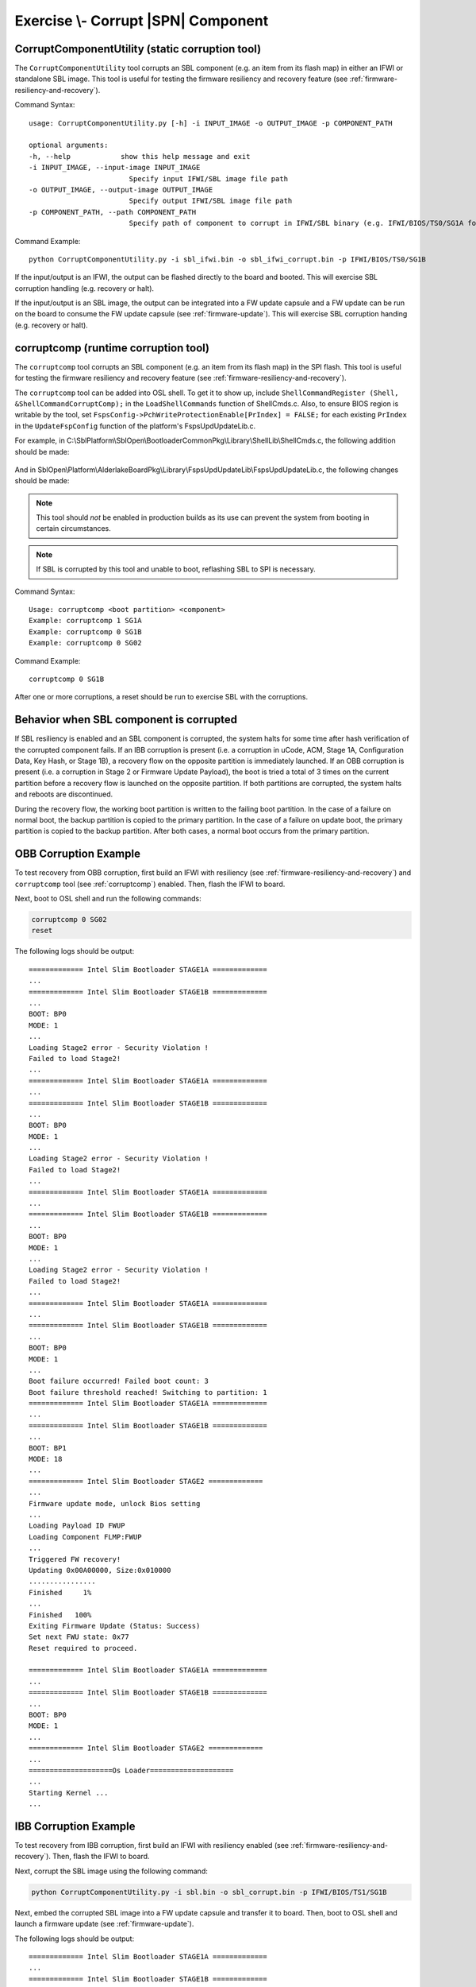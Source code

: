 .. _ExerciseCorruptSblComponent:

Exercise \\- \ Corrupt |SPN| Component
--------------------------------------

.. _CorruptComponentUtility:

CorruptComponentUtility (static corruption tool)
************************************************

The ``CorruptComponentUtility`` tool corrupts an SBL component (e.g. an item from its flash map) in either
an IFWI or standalone SBL image. This tool is useful for testing the firmware resiliency and recovery feature
(see :ref:`firmware-resiliency-and-recovery`).

Command Syntax::

    usage: CorruptComponentUtility.py [-h] -i INPUT_IMAGE -o OUTPUT_IMAGE -p COMPONENT_PATH

    optional arguments:
    -h, --help            show this help message and exit
    -i INPUT_IMAGE, --input-image INPUT_IMAGE
                            Specify input IFWI/SBL image file path
    -o OUTPUT_IMAGE, --output-image OUTPUT_IMAGE
                            Specify output IFWI/SBL image file path
    -p COMPONENT_PATH, --path COMPONENT_PATH
                            Specify path of component to corrupt in IFWI/SBL binary (e.g. IFWI/BIOS/TS0/SG1A for BP0 Stage 1A of IFWI binary, use IfwiUtility.py to see all available paths)

Command Example::

    python CorruptComponentUtility.py -i sbl_ifwi.bin -o sbl_ifwi_corrupt.bin -p IFWI/BIOS/TS0/SG1B

If the input/output is an IFWI, the output can be flashed directly to the board and booted. This will exercise SBL corruption
handling (e.g. recovery or halt).

If the input/output is an SBL image, the output can be integrated into a FW update capsule and a FW update can be run on
the board to consume the FW update capsule (see :ref:`firmware-update`). This will exercise SBL corruption handing (e.g. recovery or halt).

.. _corruptcomp:

corruptcomp (runtime corruption tool)
*************************************

The ``corruptcomp`` tool corrupts an SBL component (e.g. an item from its flash map) in the SPI flash.
This tool is useful for testing the firmware resiliency and recovery feature (see :ref:`firmware-resiliency-and-recovery`).

The ``corruptcomp`` tool can be added into OSL shell. To get it to show up, include ``ShellCommandRegister (Shell, &ShellCommandCorruptComp);`` 
in the ``LoadShellCommands`` function of ShellCmds.c. Also, to ensure BIOS region is writable by the tool, set 
``FspsConfig->PchWriteProtectionEnable[PrIndex] = FALSE;`` for each existing ``PrIndex`` in the ``UpdateFspConfig`` function of the platform's 
FspsUpdUpdateLib.c.

For example, in C:\\SblPlatform\\SblOpen\\BootloaderCommonPkg\\Library\\ShellLib\\ShellCmds.c, the following addition
should be made:

    .. code-block:: C
        :emphasize-lines: 32

        // Basic Shell commands
        ShellCommandRegister (Shell, &ShellCommandExit);
        ShellCommandRegister (Shell, &ShellCommandHelp);
        ShellCommandRegister (Shell, &ShellCommandMm);
        ShellCommandRegister (Shell, &ShellCommandCpuid);
        ShellCommandRegister (Shell, &ShellCommandMsr);
        ShellCommandRegister (Shell, &ShellCommandMtrr);
        ShellCommandRegister (Shell, &ShellCommandUcode);
        ShellCommandRegister (Shell, &ShellCommandCls);

        if (!FeaturePcdGet (PcdMiniShellEnabled)) {
            // More Shell commands
            ShellCommandRegister (Shell, &ShellCommandPci);
            ShellCommandRegister (Shell, &ShellCommandHob);
            ShellCommandRegister (Shell, &ShellCommandMmap);
            ShellCommandRegister (Shell, &ShellCommandPerf);
            ShellCommandRegister (Shell, &ShellCommandBoot);
            ShellCommandRegister (Shell, &ShellCommandMmcDll);
            ShellCommandRegister (Shell, &ShellCommandCdata);
            ShellCommandRegister (Shell, &ShellCommandDmesg);
            ShellCommandRegister (Shell, &ShellCommandReset);
            ShellCommandRegister (Shell, &ShellCommandFs);
            ShellCommandRegister (Shell, &ShellCommandUsbDev);

            // Load Platform specific shell commands
            ShellExtensionCmds = GetShellExtensionCmds ();
            for (Iter = ShellExtensionCmds; *Iter != NULL; Iter++) {
            ShellCommandRegister (Shell, *Iter);
            }
        }

        ShellCommandRegister (Shell, &ShellCommandCorruptComp); // Added

And in SblOpen\\Platform\\AlderlakeBoardPkg\\Library\\FspsUpdUpdateLib\\FspsUpdUpdateLib.c, the following
changes should be made:

    .. code-block:: C
        :emphasize-lines: 14,20,29

        if (GetBootMode () != BOOT_ON_FLASH_UPDATE) {
            BiosProtected = FALSE;
            PrIndex = 0;
            Status = SpiGetRegionAddress (FlashRegionBios, &BaseAddress, &TotalSize);
            if (!EFI_ERROR (Status)) {
                BiosProtected = TRUE;
                Status = GetComponentInfo (FLASH_MAP_SIG_UEFIVARIABLE, &Address, &VarSize);
                if (!EFI_ERROR (Status)) {
                    //
                    // Protect the BIOS region except for the UEFI variable region
                    //
                    Address -= ((UINT32)(~TotalSize) + 1);

                    FspsConfig->PchWriteProtectionEnable[PrIndex] = FALSE; // Changed from TRUE
                    FspsConfig->PchReadProtectionEnable[PrIndex]  = FALSE;
                    FspsConfig->PchProtectedRangeBase[PrIndex]    = (UINT16) (BaseAddress >> 12);
                    FspsConfig->PchProtectedRangeLimit[PrIndex]   = (UINT16) ((BaseAddress + Address - 1) >> 12);
                    PrIndex++;

                    FspsConfig->PchWriteProtectionEnable[PrIndex] = FALSE; // Changed from TRUE
                    FspsConfig->PchReadProtectionEnable[PrIndex]  = FALSE;
                    FspsConfig->PchProtectedRangeBase[PrIndex]    = (UINT16) ((BaseAddress + Address + VarSize) >> 12);
                    FspsConfig->PchProtectedRangeLimit[PrIndex]   = (UINT16) ((BaseAddress + TotalSize - 1) >> 12);
                    PrIndex++;
                } else {
                    //
                    // Protect the whole BIOS region
                    //
                    FspsConfig->PchWriteProtectionEnable[PrIndex] = FALSE; // Changed from TRUE
                    FspsConfig->PchReadProtectionEnable[PrIndex]  = FALSE;
                    FspsConfig->PchProtectedRangeBase[PrIndex]    = (UINT16) (BaseAddress >> 12);
                    FspsConfig->PchProtectedRangeLimit[PrIndex]   = (UINT16) ((BaseAddress + TotalSize - 1) >> 12);
                    PrIndex++;
                }
            }
            DEBUG (((BiosProtected) ? DEBUG_INFO : DEBUG_WARN, "BIOS SPI region will %a protected\n", (BiosProtected) ? "be" : "NOT BE"));
        }

.. Note:: This tool should *not* be enabled in production builds as its use can prevent the system from booting in certain circumstances.
.. Note:: If SBL is corrupted by this tool and unable to boot, reflashing SBL to SPI is necessary. 

Command Syntax::

    Usage: corruptcomp <boot partition> <component>
    Example: corruptcomp 1 SG1A
    Example: corruptcomp 0 SG1B
    Example: corruptcomp 0 SG02

Command Example::

    corruptcomp 0 SG1B

After one or more corruptions, a reset should be run to exercise SBL with the corruptions.

Behavior when SBL component is corrupted
****************************************

If SBL resiliency is enabled and an SBL component is corrupted, the system halts for some
time after hash verification of the corrupted component fails. If an IBB corruption is present (i.e. a
corruption in uCode, ACM, Stage 1A, Configuration Data, Key Hash, or Stage 1B), a recovery flow
on the opposite partition is immediately launched. If an OBB corruption is present (i.e. a corruption
in Stage 2 or Firmware Update Payload), the boot is tried a total of 3 times on the current partition
before a recovery flow is launched on the opposite partition. If both partitions are corrupted, the
system halts and reboots are discontinued.

During the recovery flow, the working boot partition is written to the failing boot partition.
In the case of a failure on normal boot, the backup partition is copied to the primary partition. In
the case of a failure on update boot, the primary partition is copied to the backup partition. After
both cases, a normal boot occurs from the primary partition.

OBB Corruption Example
**********************

To test recovery from OBB corruption, first build an IFWI with resiliency (see :ref:`firmware-resiliency-and-recovery`)
and ``corruptcomp`` tool (see :ref:`corruptcomp`) enabled. Then, flash the IFWI to board.

Next, boot to OSL shell and run the following commands:

.. code-block:: bash

  corruptcomp 0 SG02
  reset

The following logs should be output::

    ============= Intel Slim Bootloader STAGE1A =============
    ...
    ============= Intel Slim Bootloader STAGE1B =============
    ...
    BOOT: BP0
    MODE: 1
    ...
    Loading Stage2 error - Security Violation !
    Failed to load Stage2!
    ...
    ============= Intel Slim Bootloader STAGE1A =============
    ...
    ============= Intel Slim Bootloader STAGE1B =============
    ...
    BOOT: BP0
    MODE: 1
    ...
    Loading Stage2 error - Security Violation !
    Failed to load Stage2!
    ...
    ============= Intel Slim Bootloader STAGE1A =============
    ...
    ============= Intel Slim Bootloader STAGE1B =============
    ...
    BOOT: BP0
    MODE: 1
    ...
    Loading Stage2 error - Security Violation !
    Failed to load Stage2!
    ...
    ============= Intel Slim Bootloader STAGE1A =============
    ...
    ============= Intel Slim Bootloader STAGE1B =============
    ...
    BOOT: BP0
    MODE: 1
    ...
    Boot failure occurred! Failed boot count: 3
    Boot failure threshold reached! Switching to partition: 1
    ============= Intel Slim Bootloader STAGE1A =============
    ...
    ============= Intel Slim Bootloader STAGE1B =============
    ...
    BOOT: BP1
    MODE: 18
    ...
    ============= Intel Slim Bootloader STAGE2 =============
    ...
    Firmware update mode, unlock Bios setting
    ...
    Loading Payload ID FWUP
    Loading Component FLMP:FWUP
    ...
    Triggered FW recovery!
    Updating 0x00A00000, Size:0x010000
    ................
    Finished     1%
    ...
    Finished   100%
    Exiting Firmware Update (Status: Success)
    Set next FWU state: 0x77
    Reset required to proceed.

    ============= Intel Slim Bootloader STAGE1A =============
    ...
    ============= Intel Slim Bootloader STAGE1B =============
    ...
    BOOT: BP0
    MODE: 1
    ...
    ============= Intel Slim Bootloader STAGE2 =============
    ...
    ====================Os Loader====================
    ...
    Starting Kernel ...
    ...

IBB Corruption Example
**********************

To test recovery from IBB corruption, first build an IFWI with resiliency enabled 
(see :ref:`firmware-resiliency-and-recovery`). Then, flash the IFWI to board.

Next, corrupt the SBL image using the following command:

.. code-block:: bash

    python CorruptComponentUtility.py -i sbl.bin -o sbl_corrupt.bin -p IFWI/BIOS/TS1/SG1B

Next, embed the corrupted SBL image into a FW update capsule and transfer it to 
board. Then, boot to OSL shell and launch a firmware update (see :ref:`firmware-update`).

The following logs should be output::

    ============= Intel Slim Bootloader STAGE1A =============
    ...
    ============= Intel Slim Bootloader STAGE1B =============
    ...
    BOOT: BP0
    MODE: 18
    ...
    ============= Intel Slim Bootloader STAGE2 =============
    ...
    Firmware update mode, unlock Bios setting
    ...
    Loading Payload ID FWUP
    Loading Component FLMP:FWUP
    ...
    Triggered FW update!
    ...
    =================Read Capsule Image==============
    ...
    Updating Slim Bootloader from version 1 to version 2
    ...
    Updating 0x00600000, Size:0x010000
    ................
    Finished     0%
    ...
    Finished   100%
    Set next FWU state: 0x7E
    Reset required to proceed.

    ============= Intel Slim Bootloader STAGE1A =============
    ...
    ============= Intel Slim Bootloader STAGE1B =============
    ...
    Partition to be updated is same as current boot partition (primary)
    ...
    BOOT: BP0
    MODE: 18
    ...
    ============= Intel Slim Bootloader STAGE2 =============
    ...
    Firmware update mode, unlock Bios setting
    ...
    Loading Payload ID FWUP
    Loading Component FLMP:FWUP
    ...
    Triggered FW recovery!
    Updating 0x00600000, Size:0x010000
    ................
    Finished     1%
    ...
    Finished   100%
    Exiting Firmware Update (Status: Success)
    Set next FWU state: 0x77
    Reset required to proceed.

    ============= Intel Slim Bootloader STAGE1A =============
    ...
    ============= Intel Slim Bootloader STAGE1B =============
    ...
    BOOT: BP0
    MODE: 1
    ...
    ============= Intel Slim Bootloader STAGE2 =============
    ...
    ====================Os Loader====================
    ...
    Starting Kernel ...
    ...
